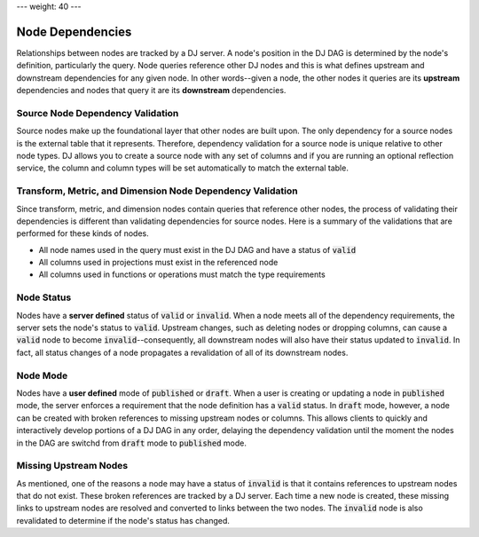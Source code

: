 ---
weight: 40
---

-----------------
Node Dependencies
-----------------

Relationships between nodes are tracked by a DJ server. A node's position in the DJ DAG is determined by the node's definition,
particularly the query. Node queries reference other DJ nodes and this is what defines upstream and downstream dependencies
for any given node. In other words--given a node, the other nodes it queries are its **upstream** dependencies and nodes that
query it are its **downstream** dependencies.

Source Node Dependency Validation
---------------------------------

Source nodes make up the foundational layer that other nodes are built upon. The only dependency for a source nodes is the external
table that it represents. Therefore, dependency validation for a source node is unique relative to other node types. DJ allows
you to create a source node with any set of columns and if you are running an optional reflection service, the column and column types
will be set automatically to match the external table.

Transform, Metric, and Dimension Node Dependency Validation
-----------------------------------------------------------

Since transform, metric, and dimension nodes contain queries that reference other nodes, the process of validating their dependencies
is different than validating dependencies for source nodes. Here is a summary of the validations that are performed for these kinds of
nodes.

* All node names used in the query must exist in the DJ DAG and have a status of :code:`valid`
* All columns used in projections must exist in the referenced node
* All columns used in functions or operations must match the type requirements

Node Status
-----------

Nodes have a **server defined** status of :code:`valid` or :code:`invalid`. When a node meets all of the dependency requirements, the server sets
the node's status to :code:`valid`. Upstream changes, such as deleting nodes or dropping columns, can cause a :code:`valid` node to become
:code:`invalid`--consequently, all downstream nodes will also have their status updated to :code:`invalid`. In fact, all status changes of a node
propagates a revalidation of all of its downstream nodes.

Node Mode
---------

Nodes have a **user defined** mode of :code:`published` or :code:`draft`. When a user is creating or updating a node in :code:`published` mode,
the server enforces a requirement that the node definition has a :code:`valid` status. In :code:`draft` mode, however, a node can be created with
broken references to missing upstream nodes or columns. This allows clients to quickly and interactively develop portions of a DJ DAG in any order,
delaying the dependency validation until the moment the nodes in the DAG are switchd from :code:`draft` mode to :code:`published` mode.

Missing Upstream Nodes
----------------------

As mentioned, one of the reasons a node may have a status of :code:`invalid` is that it contains references to upstream nodes that do not exist.
These broken references are tracked by a DJ server. Each time a new node is created, these missing links to upstream nodes are resolved and converted
to links between the two nodes. The :code:`invalid` node is also revalidated to determine if the node's status has changed.

